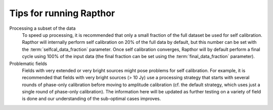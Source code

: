 .. _tips:

Tips for running Rapthor
========================

Processing a subset of the data
    To speed up processing, it is recommended that only a small fraction of the full dataset be used for self calibration. Rapthor will internally perform self calibration on 20% of the full data by default, but this number can be set with the :term:`selfcal_data_fraction` parameter. Once self calibration converges, Rapthor will by default perform a final cycle using 100% of the input data (the final fraction can be set using the :term:`final_data_fraction` parameter).

Problematic fields
    Fields with very extended or very bright sources might pose problems for self calibration. For example, it is recommended that fields with very bright sources (> 10 Jy) use a processing strategy that starts with several rounds of phase-only calibration before moving to amplitude calibration (cf. the default strategy, which uses just a single round of phase-only calibration). The information here will be updated as further testing on a variety of field is done and our understanding of the sub-optimal cases improves.
